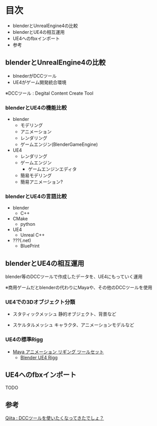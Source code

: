 
* 目次
  + blenderとUnrealEngine4の比較
  + blenderとUE4の相互運用
  + UE4へのfbxインポート
  + 参考

** blenderとUnrealEngine4の比較
   - blnederがDCCツール
   - UE4がゲーム開発統合環境

   ※DCCツール : Degital Content Create Tool

*** blenderとUE4の機能比較
    - blender
      - モデリング
      - アニメーション
      - レンダリング
      - ゲームエンジン(BlenderGameEngine)
       	
    - UE4
      - レンダリング
      - ゲームエンジン
       	- ゲームエンジンエディタ
	  - 簡易モデリング
	  - 簡易アニメーション?

*** blenderとUE4の言語比較
    - blender
      - C++
	- CMake
      - python
       	
    - UE4
      - Unreal C++
	- ???(.net)
      - BluePrint

** blenderとUE4の相互運用

   blender等のDCCツールで作成したデータを、UE4にもっていく運用
   
   ※商用ゲームだとblenderの代わりにMayaや、その他のDCCツールを使用

*** UE4での3Dオブジェクト分類
    
    - スタティックメッシュ
      静的オブジェクト、背景など
      
    - スケルタルメッシュ
      キャラクタ、アニメーションモデルなど

*** UE4の標準Rigg

    - [[https://docs.unrealengine.com/latest/JPN/Engine/Content/Tools/MayaRiggingTool/index.html][Maya アニメーション リギング ツールセット]]
      - [[https://forums.unrealengine.com/showthread.php?89305-Blender-UE4-Rigg][Blender UE4 Rigg]]

** UE4へのfbxインポート

   TODO

** 参考

   [[http://qiita.com/housakusleeping/items/d5d8c5a169d5bdedfe10][Qiita : DCCツールを使いたくなってきたでしょ？]]
